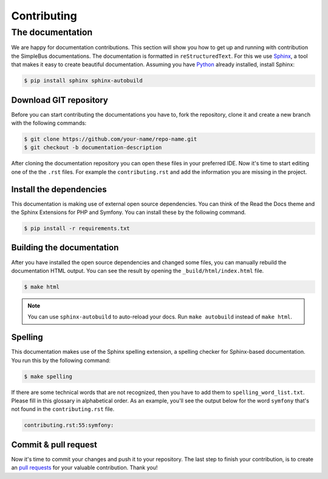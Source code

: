 Contributing
============

The documentation
-----------------

We are happy for documentation contributions. This section will show you how to get up and running with contribution the SimpleBus documentations. The documentation is formatted in ``reStructuredText``.
For this we use `Sphinx <http://www.sphinx-doc.org>`__,  a tool that makes it easy to create beautiful documentation. Assuming you have `Python <https://www.python.org>`__ already installed, install Sphinx:

.. code-block:: bash

    $ pip install sphinx sphinx-autobuild

Download GIT repository
^^^^^^^^^^^^^^^^^^^^^^^

Before you can start contributing the documentations you have to, fork the repository, clone it and create a new branch with the following commands:

.. code-block:: bash

    $ git clone https://github.com/your-name/repo-name.git
    $ git checkout -b documentation-description

After cloning the documentation repository you can open these files in your preferred IDE. Now it's time to start editing one of the the ``.rst`` files. For example the ``contributing.rst`` and add the information you are missing in the project.

Install the dependencies
^^^^^^^^^^^^^^^^^^^^^^^^

This documentation is making use of external open source dependencies. You can think of the Read the Docs theme and the Sphinx Extensions for PHP and Symfony. You can install these by the following command.

.. code-block:: bash

    $ pip install -r requirements.txt

Building the documentation
^^^^^^^^^^^^^^^^^^^^^^^^^^

After you have installed the open source dependencies and changed some files, you can manually rebuild the documentation HTML output. You can see the result by opening the ``_build/html/index.html`` file.

.. code-block:: bash

    $ make html

.. note:: You can use ``sphinx-autobuild`` to auto-reload your docs. Run ``make autobuild`` instead of ``make html``.

Spelling
^^^^^^^^

This documentation makes use of the Sphinx spelling extension, a spelling checker for Sphinx-based documentation. You run this by the following command:

.. code-block:: bash

    $ make spelling

If there are some technical words that are not recognized, then you have to add them to ``spelling_word_list.txt``. Please fill in this glossary in alphabetical order. As an example, you'll see the output below for the word ``symfony`` that's not found in the ``contributing.rst`` file.

.. code-block:: bash

    contributing.rst:55:symfony:

Commit & pull request
^^^^^^^^^^^^^^^^^^^^^

Now it's time to commit your changes and push it to your repository. The last step to finish your contribution, is to create an `pull requests <https://help.github.com/articles/about-pull-requests/>`__ for your valuable contribution. Thank you!
